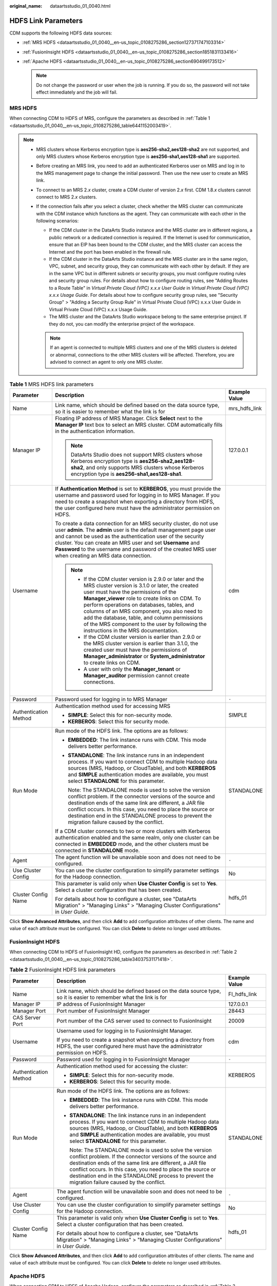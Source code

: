 :original_name: dataartsstudio_01_0040.html

.. _dataartsstudio_01_0040:

HDFS Link Parameters
====================

CDM supports the following HDFS data sources:

-  :ref:`MRS HDFS <dataartsstudio_01_0040__en-us_topic_0108275286_section127371747103314>`
-  :ref:`FusionInsight HDFS <dataartsstudio_01_0040__en-us_topic_0108275286_section1851831133416>`
-  :ref:`Apache HDFS <dataartsstudio_01_0040__en-us_topic_0108275286_section690499173512>`

   .. note::

      Do not change the password or user when the job is running. If you do so, the password will not take effect immediately and the job will fail.

.. _dataartsstudio_01_0040__en-us_topic_0108275286_section127371747103314:

MRS HDFS
--------

When connecting CDM to HDFS of MRS, configure the parameters as described in :ref:`Table 1 <dataartsstudio_01_0040__en-us_topic_0108275286_table6441152003419>`.

.. note::

   -  MRS clusters whose Kerberos encryption type is **aes256-sha2,aes128-sha2** are not supported, and only MRS clusters whose Kerberos encryption type is **aes256-sha1,aes128-sha1** are supported.

   -  Before creating an MRS link, you need to add an authenticated Kerberos user on MRS and log in to the MRS management page to change the initial password. Then use the new user to create an MRS link.

   -  To connect to an MRS 2.\ *x* cluster, create a CDM cluster of version 2.\ *x* first. CDM 1.8.\ *x* clusters cannot connect to MRS 2.\ *x* clusters.

   -  If the connection fails after you select a cluster, check whether the MRS cluster can communicate with the CDM instance which functions as the agent. They can communicate with each other in the following scenarios:

      -  If the CDM cluster in the DataArts Studio instance and the MRS cluster are in different regions, a public network or a dedicated connection is required. If the Internet is used for communication, ensure that an EIP has been bound to the CDM cluster, and the MRS cluster can access the Internet and the port has been enabled in the firewall rule.
      -  If the CDM cluster in the DataArts Studio instance and the MRS cluster are in the same region, VPC, subnet, and security group, they can communicate with each other by default. If they are in the same VPC but in different subnets or security groups, you must configure routing rules and security group rules. For details about how to configure routing rules, see "Adding Routes to a Route Table" in *Virtual Private Cloud (VPC) x.x.x User Guide* in *Virtual Private Cloud (VPC) x.x.x Usage Guide*. For details about how to configure security group rules, see "Security Group" > "Adding a Security Group Rule" in Virtual Private Cloud (VPC) x.x.x User Guide in Virtual Private Cloud (VPC) x.x.x Usage Guide.
      -  The MRS cluster and the DataArts Studio workspace belong to the same enterprise project. If they do not, you can modify the enterprise project of the workspace.

      .. note::

         If an agent is connected to multiple MRS clusters and one of the MRS clusters is deleted or abnormal, connections to the other MRS clusters will be affected. Therefore, you are advised to connect an agent to only one MRS cluster.

.. _dataartsstudio_01_0040__en-us_topic_0108275286_table6441152003419:

.. table:: **Table 1** MRS HDFS link parameters

   +-----------------------+--------------------------------------------------------------------------------------------------------------------------------------------------------------------------------------------------------------------------------------------------------------------------------------------------------------------------------------------------------------------------------------------------------------------------------------------+-----------------------+
   | Parameter             | Description                                                                                                                                                                                                                                                                                                                                                                                                                                | Example Value         |
   +=======================+============================================================================================================================================================================================================================================================================================================================================================================================================================================+=======================+
   | Name                  | Link name, which should be defined based on the data source type, so it is easier to remember what the link is for                                                                                                                                                                                                                                                                                                                         | mrs_hdfs_link         |
   +-----------------------+--------------------------------------------------------------------------------------------------------------------------------------------------------------------------------------------------------------------------------------------------------------------------------------------------------------------------------------------------------------------------------------------------------------------------------------------+-----------------------+
   | Manager IP            | Floating IP address of MRS Manager. Click **Select** next to the **Manager IP** text box to select an MRS cluster. CDM automatically fills in the authentication information.                                                                                                                                                                                                                                                              | 127.0.0.1             |
   |                       |                                                                                                                                                                                                                                                                                                                                                                                                                                            |                       |
   |                       | .. note::                                                                                                                                                                                                                                                                                                                                                                                                                                  |                       |
   |                       |                                                                                                                                                                                                                                                                                                                                                                                                                                            |                       |
   |                       |    DataArts Studio does not support MRS clusters whose Kerberos encryption type is **aes256-sha2,aes128-sha2**, and only supports MRS clusters whose Kerberos encryption type is **aes256-sha1,aes128-sha1**.                                                                                                                                                                                                                              |                       |
   +-----------------------+--------------------------------------------------------------------------------------------------------------------------------------------------------------------------------------------------------------------------------------------------------------------------------------------------------------------------------------------------------------------------------------------------------------------------------------------+-----------------------+
   | Username              | If **Authentication Method** is set to **KERBEROS**, you must provide the username and password used for logging in to MRS Manager. If you need to create a snapshot when exporting a directory from HDFS, the user configured here must have the administrator permission on HDFS.                                                                                                                                                        | cdm                   |
   |                       |                                                                                                                                                                                                                                                                                                                                                                                                                                            |                       |
   |                       | To create a data connection for an MRS security cluster, do not use user **admin**. The **admin** user is the default management page user and cannot be used as the authentication user of the security cluster. You can create an MRS user and set **Username** and **Password** to the username and password of the created MRS user when creating an MRS data connection.                                                              |                       |
   |                       |                                                                                                                                                                                                                                                                                                                                                                                                                                            |                       |
   |                       | .. note::                                                                                                                                                                                                                                                                                                                                                                                                                                  |                       |
   |                       |                                                                                                                                                                                                                                                                                                                                                                                                                                            |                       |
   |                       |    -  If the CDM cluster version is 2.9.0 or later and the MRS cluster version is 3.1.0 or later, the created user must have the permissions of the **Manager_viewer** role to create links on CDM. To perform operations on databases, tables, and columns of an MRS component, you also need to add the database, table, and column permissions of the MRS component to the user by following the instructions in the MRS documentation. |                       |
   |                       |    -  If the CDM cluster version is earlier than 2.9.0 or the MRS cluster version is earlier than 3.1.0, the created user must have the permissions of **Manager_administrator** or **System_administrator** to create links on CDM.                                                                                                                                                                                                       |                       |
   |                       |    -  A user with only the **Manager_tenant** or **Manager_auditor** permission cannot create connections.                                                                                                                                                                                                                                                                                                                                 |                       |
   +-----------------------+--------------------------------------------------------------------------------------------------------------------------------------------------------------------------------------------------------------------------------------------------------------------------------------------------------------------------------------------------------------------------------------------------------------------------------------------+-----------------------+
   | Password              | Password used for logging in to MRS Manager                                                                                                                                                                                                                                                                                                                                                                                                | ``-``                 |
   +-----------------------+--------------------------------------------------------------------------------------------------------------------------------------------------------------------------------------------------------------------------------------------------------------------------------------------------------------------------------------------------------------------------------------------------------------------------------------------+-----------------------+
   | Authentication Method | Authentication method used for accessing MRS                                                                                                                                                                                                                                                                                                                                                                                               | SIMPLE                |
   |                       |                                                                                                                                                                                                                                                                                                                                                                                                                                            |                       |
   |                       | -  **SIMPLE**: Select this for non-security mode.                                                                                                                                                                                                                                                                                                                                                                                          |                       |
   |                       | -  **KERBEROS**: Select this for security mode.                                                                                                                                                                                                                                                                                                                                                                                            |                       |
   +-----------------------+--------------------------------------------------------------------------------------------------------------------------------------------------------------------------------------------------------------------------------------------------------------------------------------------------------------------------------------------------------------------------------------------------------------------------------------------+-----------------------+
   | Run Mode              | Run mode of the HDFS link. The options are as follows:                                                                                                                                                                                                                                                                                                                                                                                     | STANDALONE            |
   |                       |                                                                                                                                                                                                                                                                                                                                                                                                                                            |                       |
   |                       | -  **EMBEDDED**: The link instance runs with CDM. This mode delivers better performance.                                                                                                                                                                                                                                                                                                                                                   |                       |
   |                       |                                                                                                                                                                                                                                                                                                                                                                                                                                            |                       |
   |                       | -  **STANDALONE**: The link instance runs in an independent process. If you want to connect CDM to multiple Hadoop data sources (MRS, Hadoop, or CloudTable), and both **KERBEROS** and **SIMPLE** authentication modes are available, you must select **STANDALONE** for this parameter.                                                                                                                                                  |                       |
   |                       |                                                                                                                                                                                                                                                                                                                                                                                                                                            |                       |
   |                       |    Note: The STANDALONE mode is used to solve the version conflict problem. If the connector versions of the source and destination ends of the same link are different, a JAR file conflict occurs. In this case, you need to place the source or destination end in the STANDALONE process to prevent the migration failure caused by the conflict.                                                                                      |                       |
   |                       |                                                                                                                                                                                                                                                                                                                                                                                                                                            |                       |
   |                       | If a CDM cluster connects to two or more clusters with Kerberos authentication enabled and the same realm, only one cluster can be connected in **EMBEDDED** mode, and the other clusters must be connected in **STANDALONE** mode.                                                                                                                                                                                                        |                       |
   +-----------------------+--------------------------------------------------------------------------------------------------------------------------------------------------------------------------------------------------------------------------------------------------------------------------------------------------------------------------------------------------------------------------------------------------------------------------------------------+-----------------------+
   | Agent                 | The agent function will be unavailable soon and does not need to be configured.                                                                                                                                                                                                                                                                                                                                                            | ``-``                 |
   +-----------------------+--------------------------------------------------------------------------------------------------------------------------------------------------------------------------------------------------------------------------------------------------------------------------------------------------------------------------------------------------------------------------------------------------------------------------------------------+-----------------------+
   | Use Cluster Config    | You can use the cluster configuration to simplify parameter settings for the Hadoop connection.                                                                                                                                                                                                                                                                                                                                            | No                    |
   +-----------------------+--------------------------------------------------------------------------------------------------------------------------------------------------------------------------------------------------------------------------------------------------------------------------------------------------------------------------------------------------------------------------------------------------------------------------------------------+-----------------------+
   | Cluster Config Name   | This parameter is valid only when **Use Cluster Config** is set to **Yes**. Select a cluster configuration that has been created.                                                                                                                                                                                                                                                                                                          | hdfs_01               |
   |                       |                                                                                                                                                                                                                                                                                                                                                                                                                                            |                       |
   |                       | For details about how to configure a cluster, see "DataArts Migration" > "Managing Links" > "Managing Cluster Configurations" in *User Guide*.                                                                                                                                                                                                                                                                                             |                       |
   +-----------------------+--------------------------------------------------------------------------------------------------------------------------------------------------------------------------------------------------------------------------------------------------------------------------------------------------------------------------------------------------------------------------------------------------------------------------------------------+-----------------------+

Click **Show Advanced Attributes**, and then click **Add** to add configuration attributes of other clients. The name and value of each attribute must be configured. You can click **Delete** to delete no longer used attributes.

.. _dataartsstudio_01_0040__en-us_topic_0108275286_section1851831133416:

FusionInsight HDFS
------------------

When connecting CDM to HDFS of FusionInsight HD, configure the parameters as described in :ref:`Table 2 <dataartsstudio_01_0040__en-us_topic_0108275286_table34037531171418>`.

.. _dataartsstudio_01_0040__en-us_topic_0108275286_table34037531171418:

.. table:: **Table 2** FusionInsight HDFS link parameters

   +-----------------------+-------------------------------------------------------------------------------------------------------------------------------------------------------------------------------------------------------------------------------------------------------------------------------------------------------------------------------------------------------+-----------------------+
   | Parameter             | Description                                                                                                                                                                                                                                                                                                                                           | Example Value         |
   +=======================+=======================================================================================================================================================================================================================================================================================================================================================+=======================+
   | Name                  | Link name, which should be defined based on the data source type, so it is easier to remember what the link is for                                                                                                                                                                                                                                    | FI_hdfs_link          |
   +-----------------------+-------------------------------------------------------------------------------------------------------------------------------------------------------------------------------------------------------------------------------------------------------------------------------------------------------------------------------------------------------+-----------------------+
   | Manager IP            | IP address of FusionInsight Manager                                                                                                                                                                                                                                                                                                                   | 127.0.0.1             |
   +-----------------------+-------------------------------------------------------------------------------------------------------------------------------------------------------------------------------------------------------------------------------------------------------------------------------------------------------------------------------------------------------+-----------------------+
   | Manager Port          | Port number of FusionInsight Manager                                                                                                                                                                                                                                                                                                                  | 28443                 |
   +-----------------------+-------------------------------------------------------------------------------------------------------------------------------------------------------------------------------------------------------------------------------------------------------------------------------------------------------------------------------------------------------+-----------------------+
   | CAS Server Port       | Port number of the CAS server used to connect to FusionInsight                                                                                                                                                                                                                                                                                        | 20009                 |
   +-----------------------+-------------------------------------------------------------------------------------------------------------------------------------------------------------------------------------------------------------------------------------------------------------------------------------------------------------------------------------------------------+-----------------------+
   | Username              | Username used for logging in to FusionInsight Manager.                                                                                                                                                                                                                                                                                                | cdm                   |
   |                       |                                                                                                                                                                                                                                                                                                                                                       |                       |
   |                       | If you need to create a snapshot when exporting a directory from HDFS, the user configured here must have the administrator permission on HDFS.                                                                                                                                                                                                       |                       |
   +-----------------------+-------------------------------------------------------------------------------------------------------------------------------------------------------------------------------------------------------------------------------------------------------------------------------------------------------------------------------------------------------+-----------------------+
   | Password              | Password used for logging in to FusionInsight Manager                                                                                                                                                                                                                                                                                                 | ``-``                 |
   +-----------------------+-------------------------------------------------------------------------------------------------------------------------------------------------------------------------------------------------------------------------------------------------------------------------------------------------------------------------------------------------------+-----------------------+
   | Authentication Method | Authentication method used for accessing the cluster:                                                                                                                                                                                                                                                                                                 | KERBEROS              |
   |                       |                                                                                                                                                                                                                                                                                                                                                       |                       |
   |                       | -  **SIMPLE**: Select this for non-security mode.                                                                                                                                                                                                                                                                                                     |                       |
   |                       | -  **KERBEROS**: Select this for security mode.                                                                                                                                                                                                                                                                                                       |                       |
   +-----------------------+-------------------------------------------------------------------------------------------------------------------------------------------------------------------------------------------------------------------------------------------------------------------------------------------------------------------------------------------------------+-----------------------+
   | Run Mode              | Run mode of the HDFS link. The options are as follows:                                                                                                                                                                                                                                                                                                | STANDALONE            |
   |                       |                                                                                                                                                                                                                                                                                                                                                       |                       |
   |                       | -  **EMBEDDED**: The link instance runs with CDM. This mode delivers better performance.                                                                                                                                                                                                                                                              |                       |
   |                       |                                                                                                                                                                                                                                                                                                                                                       |                       |
   |                       | -  **STANDALONE**: The link instance runs in an independent process. If you want to connect CDM to multiple Hadoop data sources (MRS, Hadoop, or CloudTable), and both **KERBEROS** and **SIMPLE** authentication modes are available, you must select **STANDALONE** for this parameter.                                                             |                       |
   |                       |                                                                                                                                                                                                                                                                                                                                                       |                       |
   |                       |    Note: The STANDALONE mode is used to solve the version conflict problem. If the connector versions of the source and destination ends of the same link are different, a JAR file conflict occurs. In this case, you need to place the source or destination end in the STANDALONE process to prevent the migration failure caused by the conflict. |                       |
   +-----------------------+-------------------------------------------------------------------------------------------------------------------------------------------------------------------------------------------------------------------------------------------------------------------------------------------------------------------------------------------------------+-----------------------+
   | Agent                 | The agent function will be unavailable soon and does not need to be configured.                                                                                                                                                                                                                                                                       | ``-``                 |
   +-----------------------+-------------------------------------------------------------------------------------------------------------------------------------------------------------------------------------------------------------------------------------------------------------------------------------------------------------------------------------------------------+-----------------------+
   | Use Cluster Config    | You can use the cluster configuration to simplify parameter settings for the Hadoop connection.                                                                                                                                                                                                                                                       | No                    |
   +-----------------------+-------------------------------------------------------------------------------------------------------------------------------------------------------------------------------------------------------------------------------------------------------------------------------------------------------------------------------------------------------+-----------------------+
   | Cluster Config Name   | This parameter is valid only when **Use Cluster Config** is set to **Yes**. Select a cluster configuration that has been created.                                                                                                                                                                                                                     | hdfs_01               |
   |                       |                                                                                                                                                                                                                                                                                                                                                       |                       |
   |                       | For details about how to configure a cluster, see "DataArts Migration" > "Managing Links" > "Managing Cluster Configurations" in *User Guide*.                                                                                                                                                                                                        |                       |
   +-----------------------+-------------------------------------------------------------------------------------------------------------------------------------------------------------------------------------------------------------------------------------------------------------------------------------------------------------------------------------------------------+-----------------------+

Click **Show Advanced Attributes**, and then click **Add** to add configuration attributes of other clients. The name and value of each attribute must be configured. You can click **Delete** to delete no longer used attributes.

.. _dataartsstudio_01_0040__en-us_topic_0108275286_section690499173512:

Apache HDFS
-----------

When connecting CDM to HDFS of Apache Hadoop, configure the parameters as described in :ref:`Table 3 <dataartsstudio_01_0040__en-us_topic_0108275286_table49051917359>`.

.. _dataartsstudio_01_0040__en-us_topic_0108275286_table49051917359:

.. table:: **Table 3** Apache HDFS link parameters

   +--------------------------+-------------------------------------------------------------------------------------------------------------------------------------------------------------------------------------------------------------------------------------------------------------------------------------------------------------------------------------------------------+-----------------------+
   | Parameter                | Description                                                                                                                                                                                                                                                                                                                                           | Example Value         |
   +==========================+=======================================================================================================================================================================================================================================================================================================================================================+=======================+
   | Name                     | Link name, which should be defined based on the data source type, so it is easier to remember what the link is for                                                                                                                                                                                                                                    | hadoop_hdfs_link      |
   +--------------------------+-------------------------------------------------------------------------------------------------------------------------------------------------------------------------------------------------------------------------------------------------------------------------------------------------------------------------------------------------------+-----------------------+
   | URI                      | NameNode URI You can enter **hdfs://IP address of the NameNode instance:8020**.                                                                                                                                                                                                                                                                       | hdfs://**IP**:8020    |
   +--------------------------+-------------------------------------------------------------------------------------------------------------------------------------------------------------------------------------------------------------------------------------------------------------------------------------------------------------------------------------------------------+-----------------------+
   | Authentication Method    | Authentication method used for accessing the cluster:                                                                                                                                                                                                                                                                                                 | KERBEROS              |
   |                          |                                                                                                                                                                                                                                                                                                                                                       |                       |
   |                          | -  **SIMPLE**: Select this for non-security mode.                                                                                                                                                                                                                                                                                                     |                       |
   |                          | -  **KERBEROS**: Select this for security mode.                                                                                                                                                                                                                                                                                                       |                       |
   +--------------------------+-------------------------------------------------------------------------------------------------------------------------------------------------------------------------------------------------------------------------------------------------------------------------------------------------------------------------------------------------------+-----------------------+
   | Run Mode                 | Run mode of the HDFS link. The options are as follows:                                                                                                                                                                                                                                                                                                | STANDALONE            |
   |                          |                                                                                                                                                                                                                                                                                                                                                       |                       |
   |                          | -  **EMBEDDED**: The link instance runs with CDM. This mode delivers better performance.                                                                                                                                                                                                                                                              |                       |
   |                          |                                                                                                                                                                                                                                                                                                                                                       |                       |
   |                          | -  **STANDALONE**: The link instance runs in an independent process. If you want to connect CDM to multiple Hadoop data sources (MRS, Hadoop, or CloudTable), and both **KERBEROS** and **SIMPLE** authentication modes are available, you must select **STANDALONE** for this parameter.                                                             |                       |
   |                          |                                                                                                                                                                                                                                                                                                                                                       |                       |
   |                          |    Note: The STANDALONE mode is used to solve the version conflict problem. If the connector versions of the source and destination ends of the same link are different, a JAR file conflict occurs. In this case, you need to place the source or destination end in the STANDALONE process to prevent the migration failure caused by the conflict. |                       |
   +--------------------------+-------------------------------------------------------------------------------------------------------------------------------------------------------------------------------------------------------------------------------------------------------------------------------------------------------------------------------------------------------+-----------------------+
   | IP and Host Name Mapping | This parameter is used only when **Run Mode** is set to **EMBEDDED** or **STANDALONE**.                                                                                                                                                                                                                                                               | 10.1.6.9 hostname01   |
   |                          |                                                                                                                                                                                                                                                                                                                                                       |                       |
   |                          | If the HDFS configuration file uses the host name, configure the mapping between the IP address and host name. Separate the IP addresses and host names by spaces and mappings by semicolons (;), carriage returns, or line feeds.                                                                                                                    | 10.2.7.9 hostname02   |
   +--------------------------+-------------------------------------------------------------------------------------------------------------------------------------------------------------------------------------------------------------------------------------------------------------------------------------------------------------------------------------------------------+-----------------------+
   | Agent                    | The agent function will be unavailable soon and does not need to be configured.                                                                                                                                                                                                                                                                       | ``-``                 |
   +--------------------------+-------------------------------------------------------------------------------------------------------------------------------------------------------------------------------------------------------------------------------------------------------------------------------------------------------------------------------------------------------+-----------------------+
   | Use Cluster Config       | You can use the cluster configuration to simplify parameter settings for the Hadoop connection.                                                                                                                                                                                                                                                       | No                    |
   +--------------------------+-------------------------------------------------------------------------------------------------------------------------------------------------------------------------------------------------------------------------------------------------------------------------------------------------------------------------------------------------------+-----------------------+
   | Cluster Config Name      | This parameter is valid when **Use Cluster Config** is set to **Yes** or **Authentication Method** is set to **KERBEROS**. Select a cluster configuration that has been created.                                                                                                                                                                      | hdfs_01               |
   |                          |                                                                                                                                                                                                                                                                                                                                                       |                       |
   |                          | For details about how to configure a cluster, see "DataArts Migration" > "Managing Links" > "Managing Cluster Configurations" in *User Guide*.                                                                                                                                                                                                        |                       |
   +--------------------------+-------------------------------------------------------------------------------------------------------------------------------------------------------------------------------------------------------------------------------------------------------------------------------------------------------------------------------------------------------+-----------------------+
